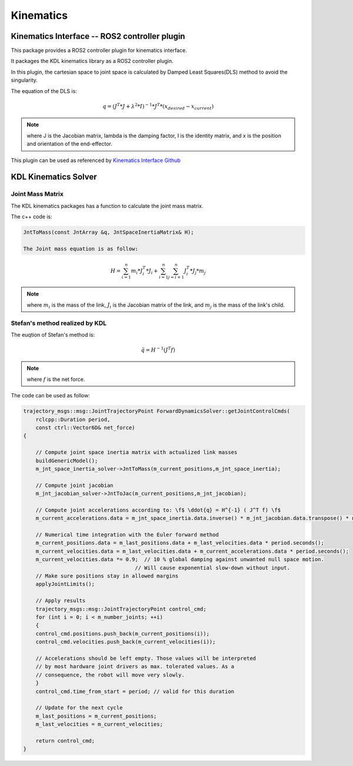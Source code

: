 Kinematics
==========

Kinematics Interface -- ROS2 controller plugin
----------------------------------------------

This package provides a ROS2 controller plugin for kinematics interface.

It packages the KDL kinematics library as a ROS2 controller plugin.

In this plugin, the cartesian space to joint space is calculated by Damped Least Squares(DLS) method to avoid the singularity.

The equation of the DLS is:

.. math:: 
    
    q = (J^T * J + \lambda^2 * I)^{-1} * J^T * (x_{desired} - x_{current})
    
.. note:: 
    where J is the Jacobian matrix, lambda is the damping factor, I is the identity matrix, and x is the position and orientation of the end-effector.

This plugin can be used as referenced by `Kinematics Interface Github <https://github.com/ros-controls/kinematics_interface/blob/master/kinematics_interface_kdl/test/test_kinematics_interface_kdl.cpp#L32>`_


KDL Kinematics Solver
---------------------

Joint Mass Matrix
^^^^^^^^^^^^^^^^^

The KDL kinematics packages has a function to calculate the joint mass matrix. 

The c++ code is:

.. code:: c++

    JntToMass(const JntArray &q, JntSpaceInertiaMatrix& H);

    The Joint mass equation is as follow:

.. math:: 

    H = \sum_{i=1}^{n} m_i * J_i^T * J_i + \sum_{i=1}^{n} \sum_{j=i+1}^{n} J_i^T * J_j * m_j

.. note:: 

    where :math:`m_i` is the mass of the link, :math:`J_i` is the Jacobian matrix of the link, and :math:`m_j` is the mass of the link's child.

Stefan's method realized by KDL
^^^^^^^^^^^^^^^^^^^^^^^^^^^^^^^

The euqtion of Stefan's method is:

.. math:: 

    \ddot{q} = H^{-1} ( J^T f)

.. note:: 

    where :math:`f` is the net force.

The code can be used as follow:

.. code:: c++

    trajectory_msgs::msg::JointTrajectoryPoint ForwardDynamicsSolver::getJointControlCmds(
        rclcpp::Duration period,
        const ctrl::Vector6D& net_force)
    {

        // Compute joint space inertia matrix with actualized link masses
        buildGenericModel();
        m_jnt_space_inertia_solver->JntToMass(m_current_positions,m_jnt_space_inertia);

        // Compute joint jacobian
        m_jnt_jacobian_solver->JntToJac(m_current_positions,m_jnt_jacobian);

        // Compute joint accelerations according to: \f$ \ddot{q} = H^{-1} ( J^T f) \f$
        m_current_accelerations.data = m_jnt_space_inertia.data.inverse() * m_jnt_jacobian.data.transpose() * net_force;

        // Numerical time integration with the Euler forward method
        m_current_positions.data = m_last_positions.data + m_last_velocities.data * period.seconds();
        m_current_velocities.data = m_last_velocities.data + m_current_accelerations.data * period.seconds();
        m_current_velocities.data *= 0.9;  // 10 % global damping against unwanted null space motion.
                                        // Will cause exponential slow-down without input.
        // Make sure positions stay in allowed margins
        applyJointLimits();

        // Apply results
        trajectory_msgs::msg::JointTrajectoryPoint control_cmd;
        for (int i = 0; i < m_number_joints; ++i)
        {
        control_cmd.positions.push_back(m_current_positions(i));
        control_cmd.velocities.push_back(m_current_velocities(i));

        // Accelerations should be left empty. Those values will be interpreted
        // by most hardware joint drivers as max. tolerated values. As a
        // consequence, the robot will move very slowly.
        }
        control_cmd.time_from_start = period; // valid for this duration

        // Update for the next cycle
        m_last_positions = m_current_positions;
        m_last_velocities = m_current_velocities;

        return control_cmd;
    }

